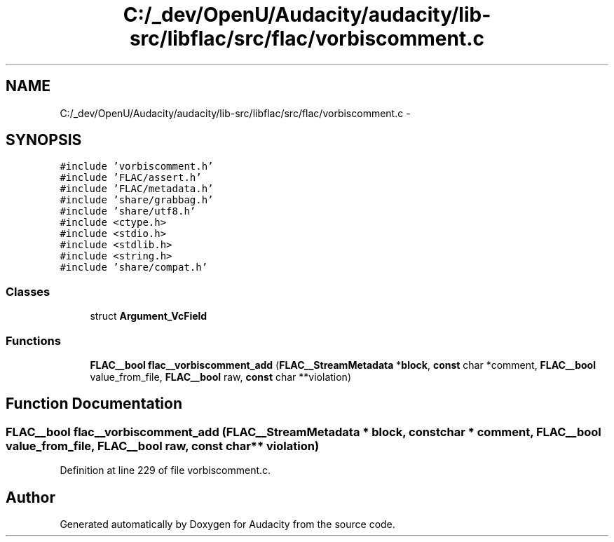 .TH "C:/_dev/OpenU/Audacity/audacity/lib-src/libflac/src/flac/vorbiscomment.c" 3 "Thu Apr 28 2016" "Audacity" \" -*- nroff -*-
.ad l
.nh
.SH NAME
C:/_dev/OpenU/Audacity/audacity/lib-src/libflac/src/flac/vorbiscomment.c \- 
.SH SYNOPSIS
.br
.PP
\fC#include 'vorbiscomment\&.h'\fP
.br
\fC#include 'FLAC/assert\&.h'\fP
.br
\fC#include 'FLAC/metadata\&.h'\fP
.br
\fC#include 'share/grabbag\&.h'\fP
.br
\fC#include 'share/utf8\&.h'\fP
.br
\fC#include <ctype\&.h>\fP
.br
\fC#include <stdio\&.h>\fP
.br
\fC#include <stdlib\&.h>\fP
.br
\fC#include <string\&.h>\fP
.br
\fC#include 'share/compat\&.h'\fP
.br

.SS "Classes"

.in +1c
.ti -1c
.RI "struct \fBArgument_VcField\fP"
.br
.in -1c
.SS "Functions"

.in +1c
.ti -1c
.RI "\fBFLAC__bool\fP \fBflac__vorbiscomment_add\fP (\fBFLAC__StreamMetadata\fP *\fBblock\fP, \fBconst\fP char *comment, \fBFLAC__bool\fP value_from_file, \fBFLAC__bool\fP raw, \fBconst\fP char **violation)"
.br
.in -1c
.SH "Function Documentation"
.PP 
.SS "\fBFLAC__bool\fP flac__vorbiscomment_add (\fBFLAC__StreamMetadata\fP * block, \fBconst\fP char * comment, \fBFLAC__bool\fP value_from_file, \fBFLAC__bool\fP raw, \fBconst\fP char ** violation)"

.PP
Definition at line 229 of file vorbiscomment\&.c\&.
.SH "Author"
.PP 
Generated automatically by Doxygen for Audacity from the source code\&.
